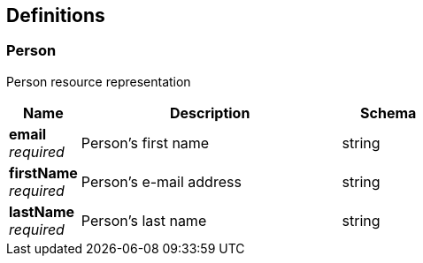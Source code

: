 
[[_definitions]]
== Definitions

[[_person]]
=== Person
Person resource representation


[options="header", cols=".^3,.^11,.^4"]
|===
|Name|Description|Schema
|**email** +
__required__|Person's first name|string
|**firstName** +
__required__|Person's e-mail address|string
|**lastName** +
__required__|Person's last name|string
|===



